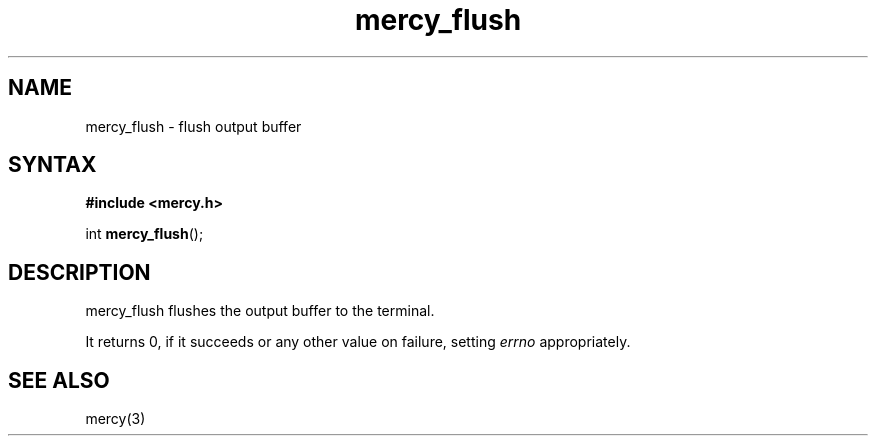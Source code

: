 .TH mercy_flush 3
.SH NAME
mercy_flush \- flush output buffer
.SH SYNTAX
.B #include <mercy.h>

int \fBmercy_flush\fP(\fR);
.SH DESCRIPTION
mercy_flush flushes the output buffer to the terminal.

It returns 0, if it succeeds or any other value on failure, setting \fIerrno\fR
appropriately.
.SH "SEE ALSO"
mercy(3)
